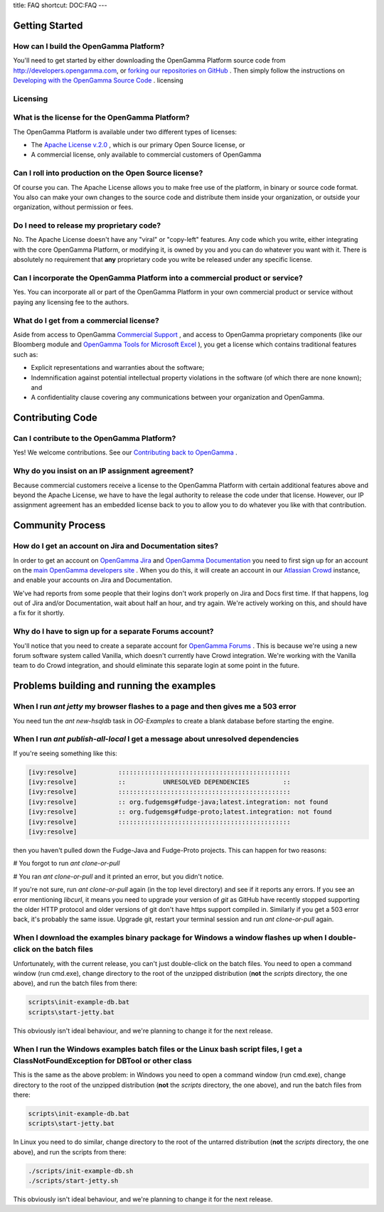 title: FAQ
shortcut: DOC:FAQ
---



...............
Getting Started
...............


~~~~~~~~~~~~~~~~~~~~~~~~~~~~~~~~~~~~~~~
How can I build the OpenGamma Platform?
~~~~~~~~~~~~~~~~~~~~~~~~~~~~~~~~~~~~~~~


You'll need to get started by either downloading the OpenGamma Platform source code from http://developers.opengamma.com, or `forking our repositories on GitHub <https://github.com/OpenGamma>`_ . Then simply follow the instructions on `Developing with the OpenGamma Source Code </confluence/DOC/OpenGamma-Platform-Documentation/Developing-with-the-OpenGamma-Source-Code/index.rst>`_ .
licensing


~~~~~~~~~
Licensing
~~~~~~~~~


~~~~~~~~~~~~~~~~~~~~~~~~~~~~~~~~~~~~~~~~~~~~~~~
What is the license for the OpenGamma Platform?
~~~~~~~~~~~~~~~~~~~~~~~~~~~~~~~~~~~~~~~~~~~~~~~


The OpenGamma Platform is available under two different types of licenses:

*  The `Apache License v.2.0 <http://www.apache.org/licenses/LICENSE-2.0.html>`_ , which is our primary Open Source license, or


*  A commercial license, only available to commercial customers of OpenGamma


~~~~~~~~~~~~~~~~~~~~~~~~~~~~~~~~~~~~~~~~~~~~~~~~~~~~~~
Can I roll into production on the Open Source license?
~~~~~~~~~~~~~~~~~~~~~~~~~~~~~~~~~~~~~~~~~~~~~~~~~~~~~~


Of course you can. The Apache License allows you to make free use of the platform, in binary or source code format. You also can make your own changes to the source code and distribute them inside your organization, or outside your organization, without permission or fees.

~~~~~~~~~~~~~~~~~~~~~~~~~~~~~~~~~~~~~~~~~
Do I need to release my proprietary code?
~~~~~~~~~~~~~~~~~~~~~~~~~~~~~~~~~~~~~~~~~


No. The Apache License doesn't have any "viral" or "copy-left" features. Any code which you write, either integrating with the core OpenGamma Platform, or modifying it, is owned by you and you can do whatever you want with it. There is absolutely no requirement that **any** proprietary code you write be released under any specific license.

~~~~~~~~~~~~~~~~~~~~~~~~~~~~~~~~~~~~~~~~~~~~~~~~~~~~~~~~~~~~~~~~~~~~~~~~~~~~~~
Can I incorporate the OpenGamma Platform into a commercial product or service?
~~~~~~~~~~~~~~~~~~~~~~~~~~~~~~~~~~~~~~~~~~~~~~~~~~~~~~~~~~~~~~~~~~~~~~~~~~~~~~


Yes. You can incorporate all or part of the OpenGamma Platform in your own commercial product or service without paying any licensing fee to the authors.

~~~~~~~~~~~~~~~~~~~~~~~~~~~~~~~~~~~~~~~~
What do I get from a commercial license?
~~~~~~~~~~~~~~~~~~~~~~~~~~~~~~~~~~~~~~~~


Aside from access to OpenGamma `Commercial Support </confluence/DOC/OpenGamma-Platform-Documentation/Support/Commercial-Support/index.rst>`_ , and access to OpenGamma proprietary components (like our Bloomberg module and `OpenGamma Tools for Microsoft Excel </confluence/DOC/OpenGamma-Platform-Documentation/OpenGamma-Tools-for-Microsoft-Excel/index.rst>`_ ), you get a license which contains traditional features such as:

*  Explicit representations and warranties about the software;


*  Indemnification against potential intellectual property violations in the software (of which there are none known); and


*  A confidentiality clause covering any communications between your organization and OpenGamma.


.................
Contributing Code
.................


~~~~~~~~~~~~~~~~~~~~~~~~~~~~~~~~~~~~~~~~~~~
Can I contribute to the OpenGamma Platform?
~~~~~~~~~~~~~~~~~~~~~~~~~~~~~~~~~~~~~~~~~~~


Yes\! We welcome contributions. See our `Contributing back to OpenGamma </confluence/DOC/OpenGamma-Platform-Documentation/Contributing-back-to-OpenGamma/index.rst>`_ .

~~~~~~~~~~~~~~~~~~~~~~~~~~~~~~~~~~~~~~~~~~~~~~~~
Why do you insist on an IP assignment agreement?
~~~~~~~~~~~~~~~~~~~~~~~~~~~~~~~~~~~~~~~~~~~~~~~~


Because commercial customers receive a license to the OpenGamma Platform with certain additional features above and beyond the Apache License, we have to have the legal authority to release the code under that license. However, our IP assignment agreement has an embedded license back to you to allow you to do whatever you like with that contribution.

.................
Community Process
.................


~~~~~~~~~~~~~~~~~~~~~~~~~~~~~~~~~~~~~~~~~~~~~~~~~~~~~~~~
How do I get an account on Jira and Documentation sites?
~~~~~~~~~~~~~~~~~~~~~~~~~~~~~~~~~~~~~~~~~~~~~~~~~~~~~~~~


In order to get an account on `OpenGamma Jira <http://jira.opengamma.com/>`_  and `OpenGamma Documentation <http://docs.opengamma.com>`_  you need to first sign up for an account on the `main OpenGamma developers site <http://developers.opengamma.com/>`_ . When you do this, it will create an account in our `Atlassian Crowd <http://www.atlassian.com/software/crowd/>`_  instance, and enable your accounts on Jira and Documentation.

We've had reports from some people that their logins don't work properly on Jira and Docs first time. If that happens, log out of Jira and/or Documentation, wait about half an hour, and try again. We're actively working on this, and should have a fix for it shortly.

~~~~~~~~~~~~~~~~~~~~~~~~~~~~~~~~~~~~~~~~~~~~~~~~~~~~~~~
Why do I have to sign up for a separate Forums account?
~~~~~~~~~~~~~~~~~~~~~~~~~~~~~~~~~~~~~~~~~~~~~~~~~~~~~~~


You'll notice that you need to create a separate account for `OpenGamma Forums <http://forums.opengamma.com/>`_ . This is because we're using a new forum software system called Vanilla, which doesn't currently have Crowd integration. We're working with the Vanilla team to do Crowd integration, and should eliminate this separate login at some point in the future.

..........................................
Problems building and running the examples
..........................................


~~~~~~~~~~~~~~~~~~~~~~~~~~~~~~~~~~~~~~~~~~~~~~~~~~~~~~~~~~~~~~~~~~~~~~~~~~~~~~~~~
When I run `ant jetty` my browser flashes to a page and then gives me a 503 error
~~~~~~~~~~~~~~~~~~~~~~~~~~~~~~~~~~~~~~~~~~~~~~~~~~~~~~~~~~~~~~~~~~~~~~~~~~~~~~~~~


You need tun the `ant new-hsqldb` task in `OG-Examples` to create a blank database before starting the engine.

~~~~~~~~~~~~~~~~~~~~~~~~~~~~~~~~~~~~~~~~~~~~~~~~~~~~~~~~~~~~~~~~~~~~~~~~~~~~~~~~
When I run `ant publish-all-local` I get a message about unresolved dependencies
~~~~~~~~~~~~~~~~~~~~~~~~~~~~~~~~~~~~~~~~~~~~~~~~~~~~~~~~~~~~~~~~~~~~~~~~~~~~~~~~


If you're seeing something like this:


.. code::

    [ivy:resolve]           ::::::::::::::::::::::::::::::::::::::::::::::
    [ivy:resolve]           ::          UNRESOLVED DEPENDENCIES         ::
    [ivy:resolve]           ::::::::::::::::::::::::::::::::::::::::::::::
    [ivy:resolve]           :: org.fudgemsg#fudge-java;latest.integration: not found
    [ivy:resolve]           :: org.fudgemsg#fudge-proto;latest.integration: not found
    [ivy:resolve]           ::::::::::::::::::::::::::::::::::::::::::::::
    [ivy:resolve]



then you haven't pulled down the Fudge-Java and Fudge-Proto projects.  This can happen for two reasons:

#  You forgot to run `ant clone-or-pull`


#  You ran `ant clone-or-pull` and it printed an error, but you didn't notice.

If you're not sure, run `ant clone-or-pull` again (in the top level directory) and see if it reports any errors.
If you see an error mentioning `libcurl`, it means you need to upgrade your version of `git` as GitHub have
recently stopped supporting the older HTTP protocol and older versions of git don't have https support compiled in.
Similarly if you get a 503 error back, it's probably the same issue.  Upgrade git, restart your terminal session
and run `ant clone-or-pull` again.

~~~~~~~~~~~~~~~~~~~~~~~~~~~~~~~~~~~~~~~~~~~~~~~~~~~~~~~~~~~~~~~~~~~~~~~~~~~~~~~~~~~~~~~~~~~~~~~~~~~~~~~~~~~~~~~~~~
When I download the examples binary package for Windows a window flashes up when I double-click on the batch files
~~~~~~~~~~~~~~~~~~~~~~~~~~~~~~~~~~~~~~~~~~~~~~~~~~~~~~~~~~~~~~~~~~~~~~~~~~~~~~~~~~~~~~~~~~~~~~~~~~~~~~~~~~~~~~~~~~


Unfortunately, with the current release, you can't just double-click on the batch files.  You need to open a command window (run cmd.exe), change directory to the root of the unzipped distribution (**not** the `scripts` directory, the one above), and run the batch files from there:


.. code::

    scripts\init-example-db.bat
    scripts\start-jetty.bat



This obviously isn't ideal behaviour, and we're planning to change it for the next release.

~~~~~~~~~~~~~~~~~~~~~~~~~~~~~~~~~~~~~~~~~~~~~~~~~~~~~~~~~~~~~~~~~~~~~~~~~~~~~~~~~~~~~~~~~~~~~~~~~~~~~~~~~~~~~~~~~~~~~~~~~~~~~~~~~~~~
When I run the Windows examples batch files or the Linux bash script files, I get a ClassNotFoundException for DBTool or other class
~~~~~~~~~~~~~~~~~~~~~~~~~~~~~~~~~~~~~~~~~~~~~~~~~~~~~~~~~~~~~~~~~~~~~~~~~~~~~~~~~~~~~~~~~~~~~~~~~~~~~~~~~~~~~~~~~~~~~~~~~~~~~~~~~~~~


This is the same as the above problem: in Windows you need to open a command window (run cmd.exe), change directory to the root of the unzipped distribution (**not** the `scripts` directory, the one above), and run the batch files from there:


.. code::

    scripts\init-example-db.bat
    scripts\start-jetty.bat



In Linux you need to do similar, change directory to the root of the untarred distribution (**not** the `scripts` directory, the one above), and run the scripts from there:


.. code::

    ./scripts/init-example-db.sh
    ./scripts/start-jetty.sh



This obviously isn't ideal behaviour, and we're planning to change it for the next release.
